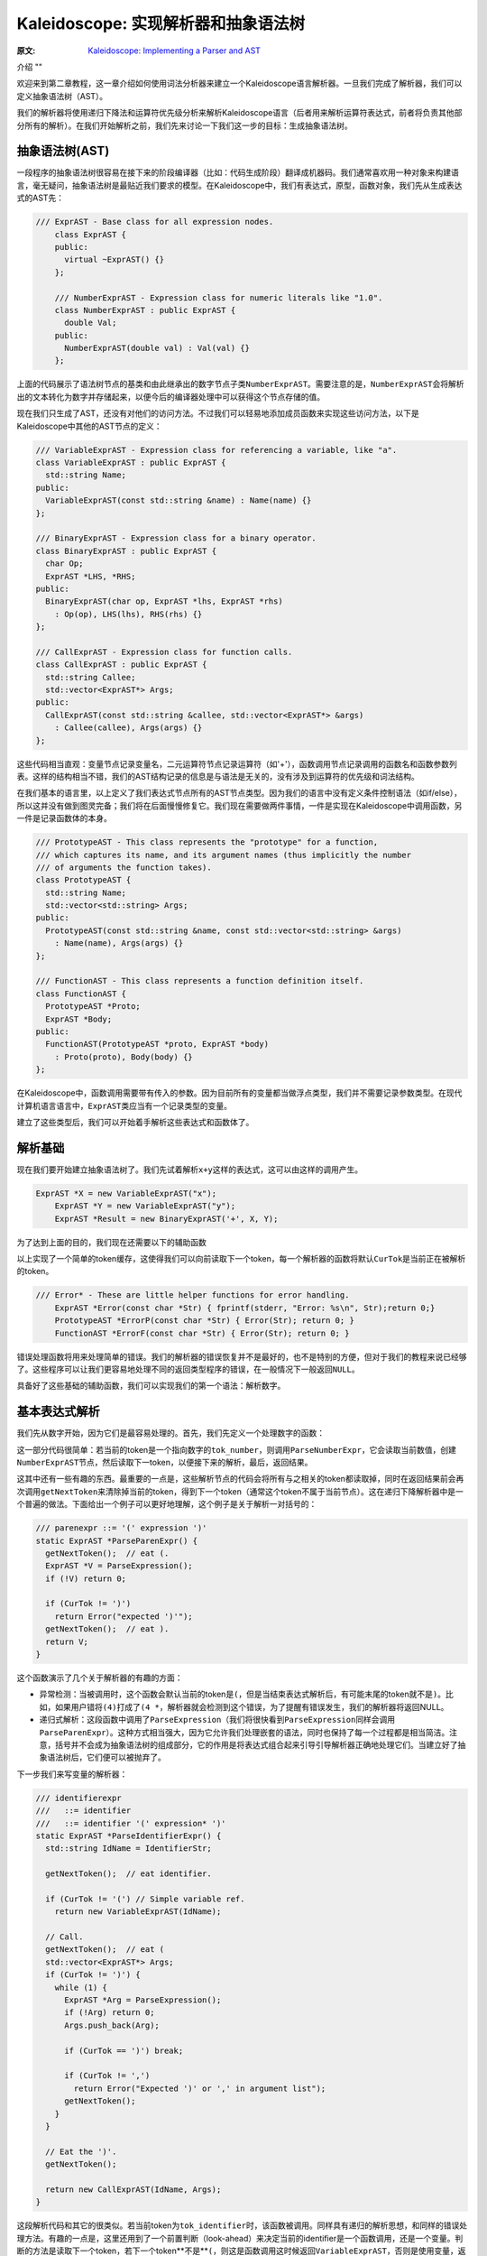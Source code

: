 Kaleidoscope: 实现解析器和抽象语法树
-------------------------

:原文: `Kaleidoscope: Implementing a Parser and AST`__
__ http://llvm.org/docs/tutorial/LangImpl2.html

介绍
""

欢迎来到第二章教程，这一章介绍如何使用词法分析器来建立一个Kaleidoscope语言解析器。一旦我们完成了解析器，我们可以定义抽象语法树（AST）。

我们的解析器将使用递归下降法和运算符优先级分析来解析Kaleidoscope语言（后者用来解析运算符表达式，前者将负责其他部分所有的解析）。在我们开始解析之前，我们先来讨论一下我们这一步的目标：生成抽象语法树。

抽象语法树(AST)
""""""""""

一段程序的抽象语法树很容易在接下来的阶段编译器（比如：代码生成阶段）翻译成机器码。我们通常喜欢用一种对象来构建语言，毫无疑问，抽象语法树是最贴近我们要求的模型。在Kaleidoscope中，我们有表达式，原型，函数对象，我们先从生成表达式的AST先：


.. code-block:: C++

    /// ExprAST - Base class for all expression nodes.
	class ExprAST {
	public:
	  virtual ~ExprAST() {}
	};

	/// NumberExprAST - Expression class for numeric literals like "1.0".
	class NumberExprAST : public ExprAST {
	  double Val;
	public:
	  NumberExprAST(double val) : Val(val) {}
	};

上面的代码展示了语法树节点的基类和由此继承出的数字节点子类\ ``NumberExprAST``\ 。需要注意的是，\ ``NumberExprAST``\ 会将解析出的文本转化为数字并存储起来，以便今后的编译器处理中可以获得这个节点存储的值。

现在我们只生成了AST，还没有对他们的访问方法。不过我们可以轻易地添加成员函数来实现这些访问方法，以下是Kaleidoscope中其他的AST节点的定义：

.. code-block:: C++

	/// VariableExprAST - Expression class for referencing a variable, like "a".
	class VariableExprAST : public ExprAST {
	  std::string Name;
	public:
	  VariableExprAST(const std::string &name) : Name(name) {}
	};

	/// BinaryExprAST - Expression class for a binary operator.
	class BinaryExprAST : public ExprAST {
	  char Op;
	  ExprAST *LHS, *RHS;
	public:
	  BinaryExprAST(char op, ExprAST *lhs, ExprAST *rhs)
	    : Op(op), LHS(lhs), RHS(rhs) {}
	};

	/// CallExprAST - Expression class for function calls.
	class CallExprAST : public ExprAST {
	  std::string Callee;
	  std::vector<ExprAST*> Args;
	public:
	  CallExprAST(const std::string &callee, std::vector<ExprAST*> &args)
	    : Callee(callee), Args(args) {}
	};

这些代码相当直观：变量节点记录变量名，二元运算符节点记录运算符（如'+'），函数调用节点记录调用的函数名和函数参数列表。这样的结构相当不错，我们的AST结构记录的信息是与语法是无关的，没有涉及到运算符的优先级和词法结构。

在我们基本的语言里，以上定义了我们表达式节点所有的AST节点类型。因为我们的语言中没有定义条件控制语法（如if/else），所以这并没有做到图灵完备；我们将在后面慢慢修复它。我们现在需要做两件事情，一件是实现在Kaleidoscope中调用函数，另一件是记录函数体的本身。

.. code-block:: C++

	/// PrototypeAST - This class represents the "prototype" for a function,
	/// which captures its name, and its argument names (thus implicitly the number
	/// of arguments the function takes).
	class PrototypeAST {
	  std::string Name;
	  std::vector<std::string> Args;
	public:
	  PrototypeAST(const std::string &name, const std::vector<std::string> &args)
	    : Name(name), Args(args) {}
	};

	/// FunctionAST - This class represents a function definition itself.
	class FunctionAST {
	  PrototypeAST *Proto;
	  ExprAST *Body;
	public:
	  FunctionAST(PrototypeAST *proto, ExprAST *body)
	    : Proto(proto), Body(body) {}
	};

在Kaleidoscope中，函数调用需要带有传入的参数。因为目前所有的变量都当做浮点类型，我们并不需要记录参数类型。在现代计算机语言语言中，\ ``ExprAST``\ 类应当有一个记录类型的变量。

建立了这些类型后，我们可以开始着手解析这些表达式和函数体了。

解析基础
""""

现在我们要开始建立抽象语法树了。我们先试着解析\ ``x+y``\ 这样的表达式，这可以由这样的调用产生。

.. code-block:: C++

    ExprAST *X = new VariableExprAST("x");
	ExprAST *Y = new VariableExprAST("y");
	ExprAST *Result = new BinaryExprAST('+', X, Y);

为了达到上面的目的，我们现在还需要以下的辅助函数

.. code-block:: C++
	/// CurTok/getNextToken - Provide a simple token buffer.  CurTok is the current
	/// token the parser is looking at.  getNextToken reads another token from the
	/// lexer and updates CurTok with its results.
	static int CurTok;
	static int getNextToken() {
	  return CurTok = gettok();
	}

以上实现了一个简单的token缓存，这使得我们可以向前读取下一个token，每一个解析器的函数将默认\ ``CurTok``\ 是当前正在被解析的token。

.. code-block:: C++

    /// Error* - These are little helper functions for error handling.
	ExprAST *Error(const char *Str) { fprintf(stderr, "Error: %s\n", Str);return 0;}
	PrototypeAST *ErrorP(const char *Str) { Error(Str); return 0; }
	FunctionAST *ErrorF(const char *Str) { Error(Str); return 0; }

错误处理函数将用来处理简单的错误。我们的解析器的错误恢复并不是最好的，也不是特别的方便，但对于我们的教程来说已经够了。这些程序可以让我们更容易地处理不同的返回类型程序的错误，在一般情况下一般返回\ ``NULL``\ 。

具备好了这些基础的辅助函数，我们可以实现我们的第一个语法：解析数字。

基本表达式解析
"""""""

我们先从数字开始，因为它们是最容易处理的。首先，我们先定义一个处理数字的函数：

.. code-block:: C++
	/// numberexpr ::= number
	static ExprAST *ParseNumberExpr() {
	  ExprAST *Result = new NumberExprAST(NumVal);
	  getNextToken(); // consume the number
	  return Result;
	}

这一部分代码很简单：若当前的token是一个指向数字的\ ``tok_number``\ ，则调用\ ``ParseNumberExpr``\ ，它会读取当前数值，创建\ ``NumberExprAST``\ 节点，然后读取下一token，以便接下来的解析，最后，返回结果。

这其中还有一些有趣的东西。最重要的一点是，这些解析节点的代码会将所有与之相关的token都读取掉，同时在返回结果前会再次调用\ ``getNextToken``\ 来清除掉当前的token，得到下一个token（通常这个token不属于当前节点）。这在递归下降解析器中是一个普遍的做法。下面给出一个例子可以更好地理解，这个例子是关于解析一对括号的：

.. code-block:: C++

	/// parenexpr ::= '(' expression ')'
	static ExprAST *ParseParenExpr() {
	  getNextToken();  // eat (.
	  ExprAST *V = ParseExpression();
	  if (!V) return 0;

	  if (CurTok != ')')
	    return Error("expected ')'");
	  getNextToken();  // eat ).
	  return V;
	}

这个函数演示了几个关于解析器的有趣的方面：

* 异常检测：当被调用时，这个函数会默认当前的token是\ ``(``\ ，但是当结束表达式解析后，有可能末尾的token就不是\ ``)``\ 。比如，如果用户错将\ ``(4)``\ 打成了\ ``(4 *``\ ，解析器就会检测到这个错误，为了提醒有错误发生，我们的解析器将返回NULL。
* 递归式解析：这段函数中调用了\ ``ParseExpression``\ （我们将很快看到\ ``ParseExpression``\ 同样会调用\ ``ParseParenExpr``\ ）。这种方式相当强大，因为它允许我们处理嵌套的语法，同时也保持了每一个过程都是相当简洁。注意，括号并不会成为抽象语法树的组成部分，它的作用是将表达式组合起来引导引导解析器正确地处理它们。当建立好了抽象语法树后，它们便可以被抛弃了。

下一步我们来写变量的解析器：

.. code-block:: C++

	/// identifierexpr
	///   ::= identifier
	///   ::= identifier '(' expression* ')'
	static ExprAST *ParseIdentifierExpr() {
	  std::string IdName = IdentifierStr;

	  getNextToken();  // eat identifier.

	  if (CurTok != '(') // Simple variable ref.
	    return new VariableExprAST(IdName);

	  // Call.
	  getNextToken();  // eat (
	  std::vector<ExprAST*> Args;
	  if (CurTok != ')') {
	    while (1) {
	      ExprAST *Arg = ParseExpression();
	      if (!Arg) return 0;
	      Args.push_back(Arg);

	      if (CurTok == ')') break;

	      if (CurTok != ',')
	        return Error("Expected ')' or ',' in argument list");
	      getNextToken();
	    }
	  }

	  // Eat the ')'.
	  getNextToken();

	  return new CallExprAST(IdName, Args);
	}

这段解析代码和其它的很类似。若当前token为\ ``tok_identifier``\ 时，该函数被调用。同样具有递归的解析思想，和同样的错误处理方法。有趣的一点是，这里还用到了一个前置判断（look-ahead）来决定当前的identifier是一个函数调用，还是一个变量。判断的方法是读取下一个token，若下一个token**不是**\ ``(``\ ，则这是函数调用这时候返回\ ``VariableExprAST``\ ，否则是使用变量，返回\ ``CallExprAST``\ 。

现在我们所有的简单表达式解析器代码已经就位，我们可以定义一个辅助函数来包装并调用它们。我们把目前我们完成的简单的表达式取名为**基本表达式**（primary expressions），到后面你就会更加理解这个名字了。以下就是基本表达式解析器：

.. code-block:: C++

    /// primary
	///   ::= identifierexpr
	///   ::= numberexpr
	///   ::= parenexpr
	static ExprAST *ParsePrimary() {
	  switch (CurTok) {
	  default: return Error("unknown token when expecting an expression");
	  case tok_identifier: return ParseIdentifierExpr();
	  case tok_number:     return ParseNumberExpr();
	  case '(':            return ParseParenExpr();
	  }
	}

通过基本表达式解析器，我们可以明白为什么我们要使用\ ``CurTok``\ 了，这里用了前置判断来选择并调用解析器。

现在基本的表达式解析器已经完成了，我们下一步开始处理二元表达式，这会有一点复杂。

二元表达式解析
"""""""

二元表达式的解析过程相对复杂，因为二元表达式会有二义性。比如，当出现\ ``x+y*z``\ ，解析器可以选择\ ``(x+y)*z``\ 或者\ ``x+(y*z)``\ 两种解析顺序。在数学定义中，我们期望后一种解析方式，因为\ ``*``\ 比\ ``+``\ 有更高的优先级。

面对优先级问题，我们可用的处理方法有很多，不过论最优雅最高效的还是要数远算符优先级分析法（Operator-Precedence Parsing）。这种解析方法借助运算符优先级来选择解析顺序，所以，起初需要一个一个优先级表格：

.. code-block:: C++

	/// BinopPrecedence - This holds the precedence for each binary operator that is
	/// defined.
	static std::map<char, int> BinopPrecedence;

	/// GetTokPrecedence - Get the precedence of the pending binary operator token.
	static int GetTokPrecedence() {
	  if (!isascii(CurTok))
	    return -1;

	  // Make sure it's a declared binop.
	  int TokPrec = BinopPrecedence[CurTok];
	  if (TokPrec <= 0) return -1;
	  return TokPrec;
	}

	int main() {
	  // Install standard binary operators.
	  // 1 is lowest precedence.
	  BinopPrecedence['<'] = 10;
	  BinopPrecedence['+'] = 20;
	  BinopPrecedence['-'] = 20;
	  BinopPrecedence['*'] = 40;  // highest.
	  ...
	}

现在我们可以开始着手解析二元表达式了，最核心的思想方法是将可能出现二义性的表达式分解成多个部分。想一下，比如表达式\ ``a+b+(c+d)*e*f+g``\ 。解析器将这个字符串看做一串由二元运算符分隔的基本表达式。因此，它将先解析第一个基本表达式\ ``a``\ ，接着将解析到成对出现的[+, b] [+, (c+d)] [*, e] [*, f]和 [+, g]。因为括号也是基础表达式，不用担心解析器会对``(c+d)``出现困惑。

开始解析第一步，表达式是由第一个基础表达式和之后的一连串[运算符, 基础表达式]组成。

.. code-block:: C++
 
	/// expression
	///   ::= primary binoprhs
	///
	static ExprAST *ParseExpression() {
	  ExprAST *LHS = ParsePrimary();
	  if (!LHS) return 0;

	  return ParseBinOpRHS(0, LHS);
	}

\ ``ParseBinOpRHS``\ 是为我们解析*运算符-表达式*对的函数。它记录优先级和已解析部分的指针。

优先级数值被传入\ ``ParseBinOpRHS``\ ，凡是比这个优先级值低的运算符都不能被使用。比如如果当前的解析的是[+, x]，且目前传入的优先级值为40，那么函数就不会消耗任何token（因为"+"优先级值仅20）。因此我们函数应该这样写：

.. code-block:: C++

    /// binoprhs
	///   ::= ('+' primary)*
	static ExprAST *ParseBinOpRHS(int ExprPrec, ExprAST *LHS) {
	  // If this is a binop, find its precedence.
	  while (1) {
	    int TokPrec = GetTokPrecedence();

	    // If this is a binop that binds at least as tightly as the current binop,
	    // consume it, otherwise we are done.
	    if (TokPrec < ExprPrec)
	      return LHS;

这部分代码获取了当前的token的优先级值，与传入的优先级进行比较。若当前的token已经不是运算符时，我们会获得一个无效的优先级值\ ``-1``\ ，它比任何一个运算符的优先级都小，我们可以借助它来获知二元表达式已经结束。若当前的token是运算符，我们继续：

.. code-block:: C++

	// Okay, we know this is a binop.
	int BinOp = CurTok;
	getNextToken();  // eat binop

	// Parse the primary expression after the binary operator.
	ExprAST *RHS = ParsePrimary();
	if (!RHS) return 0;


就这样，这段代码消耗了（并记住了）二元运算符然后解析接下来的基本表达式。我们用\ ``[+, b]``\ 以及后续的运算符-表达式对作为示例来完成接下来的代码。

现在我们已知左侧的表达式和右侧的一组运算符-表达式对，我们必须决定用他们的关系是什么。比如我们可能会遇到"(a + b) 未知运算符"或者"a + (b 未知运算符)"这样的关系。为了决定这个关系，我们要依靠下一个运算符并与当前运算符优先级（在这个例子中是"+"）进行比较：

.. code-block:: C++

	// If BinOp binds less tightly with RHS than the operator after RHS, let
	// the pending operator take RHS as its LHS.
	int NextPrec = GetTokPrecedence();
	if (TokPrec < NextPrec) {

如果右侧的运算符优先级小于等于当前的运算符，我们就可以知道当前运算符的顺序是"(a + b) 运算符 ..."。在我们例子里，当前的运算符是"+"且下一个运算符是"+"，我们知道他们的优先级是一样的。因此，我们为"a + b"创建AST节点，接着，继续解析：

.. code-block:: C++

          ... if body omitted ...
	    }

	    // Merge LHS/RHS.
	    LHS = new BinaryExprAST(BinOp, LHS, RHS);
	  }  // loop around to the top of the while loop.
	}

在我们上面的例子里，将会将"a + b +"作为"a + b"并且进入下一个循环，处理下一个"+"。这些代码将消耗，记录，并将"(c + d)"作为基本表达式进行解析，即解析\ ``[+, (c + d)]``\ 。这时将进入上方的``if``语句，并比较"+"和"*"的优先级，因为这里的"*"优先级高于"+"，所以\ ``if``\ 语句将进入true分支。

现在一个关键的问题来了，那就是“上方的if语句如何完整解析剩余部分”？我们继续用上面的例子建立正确的AST树，所以我们需要得到右侧“(c + d) * e * f”表达式的指针。这部分代码相当简单（上面代码if的部分）：

.. code-block:: C++

        // If BinOp binds less tightly with RHS than the operator after RHS, let
	    // the pending operator take RHS as its LHS.
	    int NextPrec = GetTokPrecedence();
	    if (TokPrec < NextPrec) {
	      RHS = ParseBinOpRHS(TokPrec+1, RHS);
	      if (RHS == 0) return 0;
	    }
	    // Merge LHS/RHS.
	    LHS = new BinaryExprAST(BinOp, LHS, RHS);
	  }  // loop around to the top of the while loop.
	}

至此，我们知道右侧的二元运算符优先级应当高于当前的运算符。所以，任意拥有比“+”更高优先级的运算符-表达式对应当作为\ ``RHS``\ 变量返回。因此我们递归调用\ ``ParseBinOpRHS``\ 函数，并特别地将当前的优先级值加一，即"TokPrec + 1"。在我们以上的例子中，“(c+d)*e*f”将作为AST节点返回到\ ``RHS``\ 。

最后，在最后一个循环中解析完毕"+ g"部分。至此，我们用这一点点代码（14行不记空行和注视的代码）成功地以一种优雅的方式解析完了整个二元表达式。由于篇幅有限，也许有一些部分你还存在不解，我希望你能对这些代码多进行一下实验，以便熟悉它的工作原理，扫清困惑。

目前，我们仅仅完成对表达式的解析，下一步我们要进一步完善语法。

其它解析
""""

下一步的目标是处理函数声明。在Kaleidoscope中有两种函数声明方式，一是用"extern"声明外部函数，二是直接声明函数体。实现这部分的代码很简单直接，但是并不那么有趣：

.. code-block:: C++

    /// prototype
	///   ::= id '(' id* ')'
	static PrototypeAST *ParsePrototype() {
	  if (CurTok != tok_identifier)
	    return ErrorP("Expected function name in prototype");

	  std::string FnName = IdentifierStr;
	  getNextToken();

	  if (CurTok != '(')
	    return ErrorP("Expected '(' in prototype");

	  // Read the list of argument names.
	  std::vector<std::string> ArgNames;
	  while (getNextToken() == tok_identifier)
	    ArgNames.push_back(IdentifierStr);
	  if (CurTok != ')')
	    return ErrorP("Expected ')' in prototype");

	  // success.
	  getNextToken();  // eat ')'.

	  return new PrototypeAST(FnName, ArgNames);
	}

有了以上，记录一个声明的函数就很简单了——仅仅需要保存一个函数原型和函数体的一串表达式：

.. code-block:: C++
    
	/// definition ::= 'def' prototype expression
	static FunctionAST *ParseDefinition() {
	  getNextToken();  // eat def.
	  PrototypeAST *Proto = ParsePrototype();
	  if (Proto == 0) return 0;

	  if (ExprAST *E = ParseExpression())
	    return new FunctionAST(Proto, E);
	  return 0;
	}

另外，我们也支持"extern"声明外部函数比如"sin"和"cos"或者用户定义的函数。"extern"与上面函数声明的区别仅仅在于没有具体的函数体：

.. code-block:: C++
    
	/// external ::= 'extern' prototype
	static PrototypeAST *ParseExtern() {
	  getNextToken();  // eat extern.
	  return ParsePrototype();
	}

最后，我们将让用户输入任意的外层表达式（top-level expressions），在运行的同时会计算出表达式结果。为此，我们需要处理无参数函数：

.. code-block:: C++

	/// toplevelexpr ::= expression
	static FunctionAST *ParseTopLevelExpr() {
	  if (ExprAST *E = ParseExpression()) {
	    // Make an anonymous proto.
	    PrototypeAST *Proto = new PrototypeAST("", std::vector<std::string>());
	    return new FunctionAST(Proto, E);
	  }
	  return 0;
	}

现在我们完成了所有的零碎的部分，让我们用一段短小的驱动代码来调用他们吧！

驱动代码
""""

驱动代码功能很简单，即在解析时调用相应的解析函数。其中没有什么有趣的地方，让我们看看这部分的代码：

.. code-block:: C++

	/// top ::= definition | external | expression | ';'
	static void MainLoop() {
	  while (1) {
	    fprintf(stderr, "ready> ");
	    switch (CurTok) {
	    case tok_eof:    return;
	    case ';':        getNextToken(); break;  // ignore top-level semicolons.
	    case tok_def:    HandleDefinition(); break;
	    case tok_extern: HandleExtern(); break;
	    default:         HandleTopLevelExpression(); break;
	    }
	  }
	}

这里我们忽略了分号。你也许会问，这是为什么呢？最基本的理由是：如果你在命令行输入“4 + 5”，解析器并不知道这个表达式是否结束。比如，你在下一行可能会输入“def foo...”，这时候“4 + 5”是一个完整的表达式；相反地，如果你下一行输入“* 6”，那么上面的表达式还要继续解析。所以，在解析层加入分号的解析，是用来辅助判断输入是否结束。

结论
""

通过400行的代码（240行有效代码），我们完整地定义了最基本的语言，包括词法分析器，解析器，和AST树工厂。目前，我们的代码可以检测输入的代码是否具有正确的语法，比如，这里有一个简单的输入和输出：

.. code-block:: bash

	$ ./a.out
	ready> def foo(x y) x+foo(y, 4.0);
	Parsed a function definition.
	ready> def foo(x y) x+y y;
	Parsed a function definition.
	Parsed a top-level expr
	ready> def foo(x y) x+y );
	Parsed a function definition.
	Error: unknown token when expecting an expression
	ready> extern sin(a);
	ready> Parsed an extern
	ready> ^D
	$

目前Kaleidoscope还有很多扩展空间，比如你可以定义新的AST节点，扩展语法等等。在下一章，我们将介绍如何从AST生成LLVM中间代码（Intermediate Representation，简称IR）

完整代码
""""

这里是上一章和这章完整的代码。注意，这里的代码并不依赖任何外部库：你不需要LLVM或者其它外部链接库（当然，除了C和C++的标准库）。编译命令如下：

.. code-block:: bash

    # Compile
	clang++ -g -O3 toy.cpp
	# Run
	./a.out

这里是完整代码：

.. code-block:: C++
	
	#include <cctype>
	#include <cstdio>
	#include <cstdlib>
	#include <map>
	#include <string>
	#include <vector>

	//===----------------------------------------------------------------------===//
	// Lexer
	//===----------------------------------------------------------------------===//

	// The lexer returns tokens [0-255] if it is an unknown character, otherwise one
	// of these for known things.
	enum Token {
	  tok_eof = -1,

	  // commands
	  tok_def = -2, tok_extern = -3,

	  // primary
	  tok_identifier = -4, tok_number = -5
	};

	static std::string IdentifierStr;  // Filled in if tok_identifier
	static double NumVal;              // Filled in if tok_number

	/// gettok - Return the next token from standard input.
	static int gettok() {
	  static int LastChar = ' ';

	  // Skip any whitespace.
	  while (isspace(LastChar))
	    LastChar = getchar();

	  if (isalpha(LastChar)) { // identifier: [a-zA-Z][a-zA-Z0-9]*
	    IdentifierStr = LastChar;
	    while (isalnum((LastChar = getchar())))
	      IdentifierStr += LastChar;

	    if (IdentifierStr == "def") return tok_def;
	    if (IdentifierStr == "extern") return tok_extern;
	    return tok_identifier;
	  }

	  if (isdigit(LastChar) || LastChar == '.') {   // Number: [0-9.]+
	    std::string NumStr;
	    do {
	      NumStr += LastChar;
	      LastChar = getchar();
	    } while (isdigit(LastChar) || LastChar == '.');

	    NumVal = strtod(NumStr.c_str(), 0);
	    return tok_number;
	  }

	  if (LastChar == '#') {
	    // Comment until end of line.
	    do LastChar = getchar();
	    while (LastChar != EOF && LastChar != '\n' && LastChar != '\r');
	    
	    if (LastChar != EOF)
	      return gettok();
	  }
	  
	  // Check for end of file.  Don't eat the EOF.
	  if (LastChar == EOF)
	    return tok_eof;

	  // Otherwise, just return the character as its ascii value.
	  int ThisChar = LastChar;
	  LastChar = getchar();
	  return ThisChar;
	}

	//===----------------------------------------------------------------------===//
	// Abstract Syntax Tree (aka Parse Tree)
	//===----------------------------------------------------------------------===//
	namespace {
	/// ExprAST - Base class for all expression nodes.
	class ExprAST {
	public:
	  virtual ~ExprAST() {}
	};

	/// NumberExprAST - Expression class for numeric literals like "1.0".
	class NumberExprAST : public ExprAST {
	public:
	  NumberExprAST(double val) {}
	};

	/// VariableExprAST - Expression class for referencing a variable, like "a".
	class VariableExprAST : public ExprAST {
	  std::string Name;
	public:
	  VariableExprAST(const std::string &name) : Name(name) {}
	};

	/// BinaryExprAST - Expression class for a binary operator.
	class BinaryExprAST : public ExprAST {
	public:
	  BinaryExprAST(char op, ExprAST *lhs, ExprAST *rhs) {}
	};

	/// CallExprAST - Expression class for function calls.
	class CallExprAST : public ExprAST {
	  std::string Callee;
	  std::vector<ExprAST*> Args;
	public:
	  CallExprAST(const std::string &callee, std::vector<ExprAST*> &args)
	    : Callee(callee), Args(args) {}
	};

	/// PrototypeAST - This class represents the "prototype" for a function,
	/// which captures its name, and its argument names (thus implicitly the number
	/// of arguments the function takes).
	class PrototypeAST {
	  std::string Name;
	  std::vector<std::string> Args;
	public:
	  PrototypeAST(const std::string &name, const std::vector<std::string> &args)
	    : Name(name), Args(args) {}
	  
	};

	/// FunctionAST - This class represents a function definition itself.
	class FunctionAST {
	public:
	  FunctionAST(PrototypeAST *proto, ExprAST *body) {}
	};
	} // end anonymous namespace

	//===----------------------------------------------------------------------===//
	// Parser
	//===----------------------------------------------------------------------===//

	/// CurTok/getNextToken - Provide a simple token buffer.  CurTok is the current
	/// token the parser is looking at.  getNextToken reads another token from the
	/// lexer and updates CurTok with its results.
	static int CurTok;
	static int getNextToken() {
	  return CurTok = gettok();
	}

	/// BinopPrecedence - This holds the precedence for each binary operator that is
	/// defined.
	static std::map<char, int> BinopPrecedence;

	/// GetTokPrecedence - Get the precedence of the pending binary operator token.
	static int GetTokPrecedence() {
	  if (!isascii(CurTok))
	    return -1;
	  
	  // Make sure it's a declared binop.
	  int TokPrec = BinopPrecedence[CurTok];
	  if (TokPrec <= 0) return -1;
	  return TokPrec;
	}

	/// Error* - These are little helper functions for error handling.
	ExprAST *Error(const char *Str) { fprintf(stderr, "Error: %s\n", Str);return 0;}
	PrototypeAST *ErrorP(const char *Str) { Error(Str); return 0; }

	static ExprAST *ParseExpression();

	/// identifierexpr
	///   ::= identifier
	///   ::= identifier '(' expression* ')'
	static ExprAST *ParseIdentifierExpr() {
	  std::string IdName = IdentifierStr;
	  
	  getNextToken();  // eat identifier.
	  
	  if (CurTok != '(') // Simple variable ref.
	    return new VariableExprAST(IdName);
	  
	  // Call.
	  getNextToken();  // eat (
	  std::vector<ExprAST*> Args;
	  if (CurTok != ')') {
	    while (1) {
	      ExprAST *Arg = ParseExpression();
	      if (!Arg) return 0;
	      Args.push_back(Arg);

	      if (CurTok == ')') break;

	      if (CurTok != ',')
	        return Error("Expected ')' or ',' in argument list");
	      getNextToken();
	    }
	  }

	  // Eat the ')'.
	  getNextToken();
	  
	  return new CallExprAST(IdName, Args);
	}

	/// numberexpr ::= number
	static ExprAST *ParseNumberExpr() {
	  ExprAST *Result = new NumberExprAST(NumVal);
	  getNextToken(); // consume the number
	  return Result;
	}

	/// parenexpr ::= '(' expression ')'
	static ExprAST *ParseParenExpr() {
	  getNextToken();  // eat (.
	  ExprAST *V = ParseExpression();
	  if (!V) return 0;
	  
	  if (CurTok != ')')
	    return Error("expected ')'");
	  getNextToken();  // eat ).
	  return V;
	}

	/// primary
	///   ::= identifierexpr
	///   ::= numberexpr
	///   ::= parenexpr
	static ExprAST *ParsePrimary() {
	  switch (CurTok) {
	  default: return Error("unknown token when expecting an expression");
	  case tok_identifier: return ParseIdentifierExpr();
	  case tok_number:     return ParseNumberExpr();
	  case '(':            return ParseParenExpr();
	  }
	}

	/// binoprhs
	///   ::= ('+' primary)*
	static ExprAST *ParseBinOpRHS(int ExprPrec, ExprAST *LHS) {
	  // If this is a binop, find its precedence.
	  while (1) {
	    int TokPrec = GetTokPrecedence();
	    
	    // If this is a binop that binds at least as tightly as the current binop,
	    // consume it, otherwise we are done.
	    if (TokPrec < ExprPrec)
	      return LHS;
	    
	    // Okay, we know this is a binop.
	    int BinOp = CurTok;
	    getNextToken();  // eat binop
	    
	    // Parse the primary expression after the binary operator.
	    ExprAST *RHS = ParsePrimary();
	    if (!RHS) return 0;
	    
	    // If BinOp binds less tightly with RHS than the operator after RHS, let
	    // the pending operator take RHS as its LHS.
	    int NextPrec = GetTokPrecedence();
	    if (TokPrec < NextPrec) {
	      RHS = ParseBinOpRHS(TokPrec+1, RHS);
	      if (RHS == 0) return 0;
	    }
	    
	    // Merge LHS/RHS.
	    LHS = new BinaryExprAST(BinOp, LHS, RHS);
	  }
	}

	/// expression
	///   ::= primary binoprhs
	///
	static ExprAST *ParseExpression() {
	  ExprAST *LHS = ParsePrimary();
	  if (!LHS) return 0;
	  
	  return ParseBinOpRHS(0, LHS);
	}

	/// prototype
	///   ::= id '(' id* ')'
	static PrototypeAST *ParsePrototype() {
	  if (CurTok != tok_identifier)
	    return ErrorP("Expected function name in prototype");

	  std::string FnName = IdentifierStr;
	  getNextToken();
	  
	  if (CurTok != '(')
	    return ErrorP("Expected '(' in prototype");
	  
	  std::vector<std::string> ArgNames;
	  while (getNextToken() == tok_identifier)
	    ArgNames.push_back(IdentifierStr);
	  if (CurTok != ')')
	    return ErrorP("Expected ')' in prototype");
	  
	  // success.
	  getNextToken();  // eat ')'.
	  
	  return new PrototypeAST(FnName, ArgNames);
	}

	/// definition ::= 'def' prototype expression
	static FunctionAST *ParseDefinition() {
	  getNextToken();  // eat def.
	  PrototypeAST *Proto = ParsePrototype();
	  if (Proto == 0) return 0;

	  if (ExprAST *E = ParseExpression())
	    return new FunctionAST(Proto, E);
	  return 0;
	}

	/// toplevelexpr ::= expression
	static FunctionAST *ParseTopLevelExpr() {
	  if (ExprAST *E = ParseExpression()) {
	    // Make an anonymous proto.
	    PrototypeAST *Proto = new PrototypeAST("", std::vector<std::string>());
	    return new FunctionAST(Proto, E);
	  }
	  return 0;
	}

	/// external ::= 'extern' prototype
	static PrototypeAST *ParseExtern() {
	  getNextToken();  // eat extern.
	  return ParsePrototype();
	}

	//===----------------------------------------------------------------------===//
	// Top-Level parsing
	//===----------------------------------------------------------------------===//

	static void HandleDefinition() {
	  if (ParseDefinition()) {
	    fprintf(stderr, "Parsed a function definition.\n");
	  } else {
	    // Skip token for error recovery.
	    getNextToken();
	  }
	}

	static void HandleExtern() {
	  if (ParseExtern()) {
	    fprintf(stderr, "Parsed an extern\n");
	  } else {
	    // Skip token for error recovery.
	    getNextToken();
	  }
	}

	static void HandleTopLevelExpression() {
	  // Evaluate a top-level expression into an anonymous function.
	  if (ParseTopLevelExpr()) {
	    fprintf(stderr, "Parsed a top-level expr\n");
	  } else {
	    // Skip token for error recovery.
	    getNextToken();
	  }
	}

	/// top ::= definition | external | expression | ';'
	static void MainLoop() {
	  while (1) {
	    fprintf(stderr, "ready> ");
	    switch (CurTok) {
	    case tok_eof:    return;
	    case ';':        getNextToken(); break;  // ignore top-level semicolons.
	    case tok_def:    HandleDefinition(); break;
	    case tok_extern: HandleExtern(); break;
	    default:         HandleTopLevelExpression(); break;
	    }
	  }
	}

	//===----------------------------------------------------------------------===//
	// Main driver code.
	//===----------------------------------------------------------------------===//

	int main() {
	  // Install standard binary operators.
	  // 1 is lowest precedence.
	  BinopPrecedence['<'] = 10;
	  BinopPrecedence['+'] = 20;
	  BinopPrecedence['-'] = 20;
	  BinopPrecedence['*'] = 40;  // highest.

	  // Prime the first token.
	  fprintf(stderr, "ready> ");
	  getNextToken();

	  // Run the main "interpreter loop" now.
	  MainLoop();

	  return 0;
	}